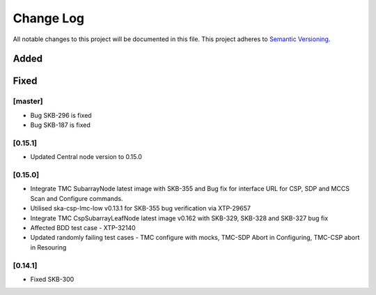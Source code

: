 ###########
Change Log
###########

All notable changes to this project will be documented in this file.
This project adheres to `Semantic Versioning <http://semver.org/>`_.

Added
-----

Fixed
-----

[master]
*********
* Bug SKB-296 is fixed
* Bug SKB-187 is fixed

[0.15.1]
************
* Updated Central node version to 0.15.0
  
[0.15.0]
************
* Integrate TMC SubarrayNode latest image with SKB-355 and Bug fix 
  for interface URL for CSP, SDP and MCCS Scan and Configure commands.
* Utilised ska-csp-lmc-low v0.13.1 for SKB-355 bug verification via XTP-29657
* Integrate TMC CspSubarrayLeafNode latest image v0.162 with SKB-329, SKB-328 and SKB-327 bug fix
* Affected BDD test case - XTP-32140
* Updated randomly failing test cases - TMC configure with mocks, TMC-SDP Abort in Configuring, TMC-CSP abort in Resouring

[0.14.1]
************
* Fixed SKB-300

